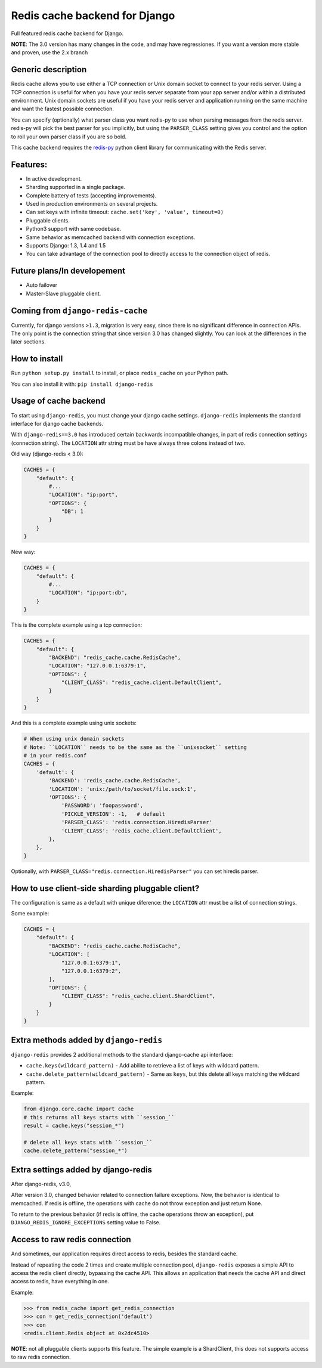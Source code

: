 ==============================
Redis cache backend for Django
==============================

Full featured redis cache backend for Django.

**NOTE**: The 3.0 version has many changes in the code, and may have regressiones. If you want a version more stable and proven, use the 2.x branch


Generic description
-------------------

Redis cache allows you to use either a TCP connection or Unix domain
socket to connect to your redis server.  Using a TCP connection is useful for
when you have your redis server separate from your app server and/or within
a distributed environment.  Unix domain sockets are useful if you have your
redis server and application running on the same machine and want the fastest
possible connection.

You can specify (optionally) what parser class you want redis-py to use
when parsing messages from the redis server.  redis-py will pick the best
parser for you implicitly, but using the ``PARSER_CLASS`` setting gives you
control and the option to roll your own parser class if you are so bold.

This cache backend requires the `redis-py`_ python client library for
communicating with the Redis server.


Features:
---------

* In active development.
* Sharding supported in a single package.
* Complete battery of tests (accepting improvements).
* Used in production environments on several projects.
* Can set keys with infinite timeout: ``cache.set('key', 'value', timeout=0)``
* Pluggable clients.
* Python3 support with same codebase.
* Same behavior as memcached backend with connection exceptions.
* Supports Django: 1.3, 1.4 and 1.5
* You can take advantage of the connection pool to directly access to the connection object of redis.


Future plans/In developement
----------------------------

* Auto failover
* Master-Slave pluggable client.


Coming from ``django-redis-cache``
----------------------------------

Currently, for django versions ``>1.3``, migration is very easy, since there is no significant difference in connection APIs.
The only point is the connection string that since version 3.0 has changed slightly. You can look at the differences in the later sections.


How to install
--------------

Run ``python setup.py install`` to install,
or place ``redis_cache`` on your Python path.

You can also install it with: ``pip install django-redis``


Usage of cache backend
----------------------

To start using ``django-redis``, you must change your django cache settings. ``django-redis`` implements the standard interface for django cache backends.

With ``django-redis==3.0`` has introduced certain backwards incompatible changes, in part of redis connection settings (connection string).
The ``LOCATION`` attr string must be have always three colons instead of two.

Old way (django-redis < 3.0):

.. code-block:: python

    CACHES = {
        "default": {
            #...
            "LOCATION": "ip:port",
            "OPTIONS": {
                "DB": 1
            }
        }
    }

New way:

.. code-block:: python

    CACHES = {
        "default": {
            #...
            "LOCATION": "ip:port:db",
        }
    }


This is the complete example using a tcp connection:

.. code-block:: python

    CACHES = {
        "default": {
            "BACKEND": "redis_cache.cache.RedisCache",
            "LOCATION": "127.0.0.1:6379:1",
            "OPTIONS": {
                "CLIENT_CLASS": "redis_cache.client.DefaultClient",
            }
        }
    }


And this is a complete example using unix sockets:

.. code-block:: python

    # When using unix domain sockets
    # Note: ``LOCATION`` needs to be the same as the ``unixsocket`` setting
    # in your redis.conf
    CACHES = {
        'default': {
            'BACKEND': 'redis_cache.cache.RedisCache',
            'LOCATION': 'unix:/path/to/socket/file.sock:1',
            'OPTIONS': {
                'PASSWORD': 'foopassword',
                'PICKLE_VERSION': -1,   # default
                'PARSER_CLASS': 'redis.connection.HiredisParser'
                'CLIENT_CLASS': 'redis_cache.client.DefaultClient',
            },
        },
    }


Optionally, with ``PARSER_CLASS="redis.connection.HiredisParser"`` you can set hiredis parser.


How to use client-side sharding pluggable client?
-------------------------------------------------

The configuration is same as a default with unique diference: the ``LOCATION`` attr must
be a list of connection strings.


Some example:

.. code-block:: python

    CACHES = {
        "default": {
            "BACKEND": "redis_cache.cache.RedisCache",
            "LOCATION": [
                "127.0.0.1:6379:1",
                "127.0.0.1:6379:2",
            ],
            "OPTIONS": {
                "CLIENT_CLASS": "redis_cache.client.ShardClient",
            }
        }
    }


Extra methods added by ``django-redis``
---------------------------------------

``django-redis`` provides 2 additional methods to the standard django-cache api interface:

* ``cache.keys(wildcard_pattern)`` - Add abilite to retrieve a list of keys with wildcard pattern.
* ``cache.delete_pattern(wildcard_pattern)`` - Same as ``keys``, but this delete all keys matching the wildcard pattern.


Example:

.. code-block:: python

    from django.core.cache import cache
    # this returns all keys starts with ``session_``
    result = cache.keys("session_*")

    # delete all keys stats with ``session_``
    cache.delete_pattern("session_*")



Extra settings added by django-redis
------------------------------------

.. versionadded:: 3.0

After django-redis, v3.0,

After version 3.0, changed behavior related to connection failure exceptions. Now, the behavior is identical to memcached.
If redis is offline, the operations with cache do not throw exception and just return None.

To return to the previous behavior (if redis is offline, the cache operations throw an exception),
put ``DJANGO_REDIS_IGNORE_EXCEPTIONS`` setting value to False.


Access to raw redis connection
------------------------------

And sometimes, our application requires direct access to redis, besides the standard cache.

Instead of repeating the code 2 times and create multiple connection pool, ``django-redis`` exposes a simple API to access
the redis client directly, bypassing the cache API. This allows an application that needs the cache API and direct access to redis,
have everything in one.

Example:

.. code-block:: python

    >>> from redis_cache import get_redis_connection
    >>> con = get_redis_connection('default')
    >>> con
    <redis.client.Redis object at 0x2dc4510>


**NOTE**: not all pluggable clients supports this feature. The simple example is a ShardClient, this does not supports
access to raw redis connection.

.. _redis-py: http://github.com/andymccurdy/redis-py/
